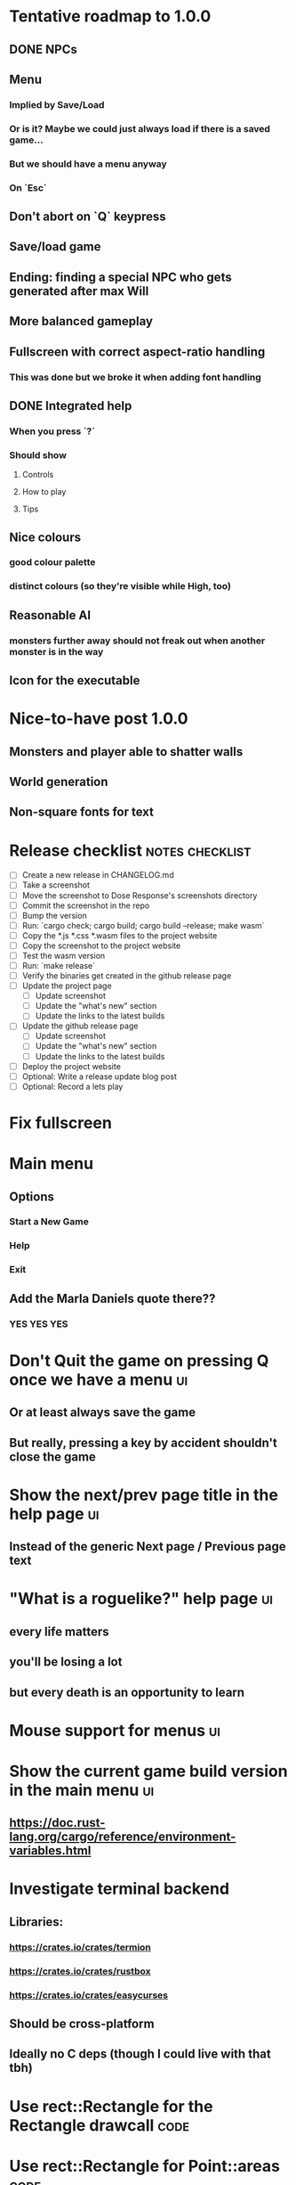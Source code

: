 * Tentative roadmap to 1.0.0
** DONE NPCs
CLOSED: [2018-01-25 Thu 13:05]
** Menu
*** Implied by Save/Load
*** Or is it? Maybe we could just always load if there is a saved game...
*** But we should have a menu anyway
*** On `Esc`
** Don't abort on `Q` keypress
** Save/load game
** Ending: finding a special NPC who gets generated after max Will
** More balanced gameplay
** Fullscreen with correct aspect-ratio handling
*** This was done but we broke it when adding font handling
** DONE Integrated help
CLOSED: [2018-01-25 Thu 13:05]
*** When you press `?`
*** Should show
**** Controls
**** How to play
**** Tips
** Nice colours
*** good colour palette
*** distinct colours (so they're visible while High, too)
** Reasonable AI
*** monsters further away should not freak out when another monster is in the way
** Icon for the executable
* Nice-to-have post 1.0.0
** Monsters and player able to shatter walls
** World generation
** Non-square fonts for text
* Release checklist                                         :notes:checklist:
- [ ] Create a new release in CHANGELOG.md
- [ ] Take a screenshot
- [ ] Move the screenshot to Dose Response's screenshots directory
- [ ] Commit the screenshot in the repo
- [ ] Bump the version
- [ ] Run: `cargo check; cargo build; cargo build --release; make wasm`
- [ ] Copy the *.js *.css *.wasm files to the project website
- [ ] Copy the screenshot to the project website
- [ ] Test the wasm version
- [ ] Run: `make release`
- [ ] Verify the binaries get created in the github release page
- [ ] Update the project page
  - [ ] Update screenshot
  - [ ] Update the "what's new" section
  - [ ] Update the links to the latest builds
- [ ] Update the github release page
  - [ ] Update screenshot
  - [ ] Update the "what's new" section
  - [ ] Update the links to the latest builds
- [ ] Deploy the project website
- [ ] Optional: Write a release update blog post
- [ ] Optional: Record a lets play
* Fix fullscreen
* Main menu
** Options
*** Start a New Game
*** Help
*** Exit
** Add the Marla Daniels quote there??
*** YES YES YES
* Don't Quit the game on pressing Q once we have a menu                  :ui:
** Or at least always save the game
** But really, pressing a key by accident shouldn't close the game
* Show the next/prev page title in the help page                         :ui:
** Instead of the generic Next page / Previous page text
* "What is a roguelike?" help page                                       :ui:
** every life matters
** you'll be losing a lot
** but every death is an opportunity to learn
* Mouse support for menus                                                :ui:
* Show the current game build version in the main menu                   :ui:
** https://doc.rust-lang.org/cargo/reference/environment-variables.html
* Investigate terminal backend
** Libraries:
*** https://crates.io/crates/termion
*** https://crates.io/crates/rustbox
*** https://crates.io/crates/easycurses
** Should be cross-platform
** Ideally no C deps (though I could live with that tbh)
* Use rect::Rectangle for the Rectangle drawcall                       :code:
* Use rect::Rectangle for Point::areas                                 :code:
* Split out the rendering functionality into a proper crate            :code:
** Call it "Charmed, I'm sure."
** Crates.io will be called "charmed"
* Disable cheating and all debug features in the published mode        :code:
** I'd like that to be a different thing from the debug/release builds though
** Say a new Cargo feature called `published`
** And that  would gate all the debug features
*** rather than the debug/release switch
** And actually rename CHEATING to DEBUG
* Add console printing to the wasm module
* Print out warnings if the js drawcalls and buffer capacities are exceeded
* Performance-tune the game
** minimise drawcalls and data transmission
** try to make sure we never have to grow our vectors
* NPCs should ignore monsters and destroy them when stepping on one    :idea:
** So this would make NPCs more like not even aware there are any monsters here
** But only when they are accompanying the player
* Pre-allocate the wasm drawcalls vecs better                          :code:
* Make `sort_drawcalls` more efficient? :code:
** I really don't like having two `reverse` calls in there
* Make the canvas drawing more performant                              :code:
** https://developer.mozilla.org/en-US/docs/Web/API/Canvas_API/Tutorial/Optimizing_canvas
** Think about reducing the Draw::Rectangle and Draw::Fade data footprint
*** by like emulating an enum or something
* Record a let's play
** would be nice to show the game in action
** people can watch it and see whether it's interesting for them
* Consider uploading "nightlies" somewhere
** We run CI on every push, let's copy the binaries somewhere
** So we can always get the latest build out to folks
** Theoretically, this could be super easy with wasm
* Make it more obvious when the player would overdose :design:ui:
** https://www.reddit.com/r/roguelikedev/comments/686dey/sharing_saturday_152/dgwl1go/
** see alphabetr's comment in that thread
** we could show the likelihood that a dose would result in overdose
** should add it to the how-to-play readme (and on the website)
** mention it in the let's play
** there's already an association between the white colour and overdose
*** let's use it
*** say when you stand next to a dose, it will blink between it's colour and white
*** and the rate of blinking will identify the likelihood that the dose will kill you
* Consider replacing Action Points with energy-based approach          :code:
** Basically, we'll want to be able to have NPCs move more slowly than the player
** So we need a speed system
** One such is described here:
*** http://journal.stuffwithstuff.com/2014/07/15/a-turn-based-game-loop/
** It's not necessarily about AP/Energy-based
*** we just need a way to be able to "build" some action up across turns
*** but it does kind of seem to me that maybe AP is not the right mental model here
*** because you don't generally store up APs (with a few exceptions)
** One place to use this would be: friendly NPCs more half as slow to be more approachable
*** Right now we just stop them when they're nearby
*** But it would be more lively/dynamic if they still moved just more slowly
* Have Anxieties be able to destroy the terrain                        :idea:
** I'd love to have a monster that does that
** And Anxiety is already red (the colour of the shattering explosion)
** Breaking a wall should take one turn so it's twice as slow as empty terrain
** And then we'd just give the same ability to the player with the "pickaxe"
* Special "gun" equipment                                              :idea:
** changes the movement behaviour:
When there is a monster in the direction of the movement (within 4
tiles), shoot a ray that kills all monsters in its path instead of
moving in that direction.
** infinite "ammo"
** can't be unequipped/dropped
** relatively rare (think jetpack in spelunky)
** takes 1 action point
* Special "pickaxe" equipment                                          :idea:
** can't be unequipped/dropped
** bumping into a solid/blocking tile (i.e. "tree") destroys it
** takes 1 action point
* Make the NPCs "angry" when you "hit" them                            :idea:
** Right now, nothing happens when you bump into them
** So instead, let's make them faded like when you get High for a few turns
* Irresistible doses don't always atract                           :bug:idea:
** Seems that when there is a normal dose in the irresistible area we can break free
** I'll need to test the exact parameters of this
** But maybe we'll want to keep it there as an "easter egg rule"?
* Add an icon to the generated executable on Windows
** window execs can have an icon embedded
** http://stackoverflow.com/questions/708238/how-do-i-add-an-icon-to-a-mingw-gcc-compiled-executable
* Rework the animation system                                          :code:
** Right now it's a bunch of boxed traits and we have to match on dose type
** It would be easier if we could just specify the type of animation to the dose and have a function produce the right struct
** We could also support multiple animations, which would let us compose a cross animation by:
*** square explosion of 1 diagonal area + 2 (or 4) horizontal animation lines
* The screen sometimes scrolls earlier than it should                   :bug:
** I've noticed this with horizontal scrolls, but it may be vertical too?
* Need to keep moving while waiting on the victory counter           :design:
** Right now, the best strategy is to dance around a save spot, doing nothing
** We need to force the player to keep moving
** Some ideas:
*** Get the monsters into a frenzy and start attacking the player
*** Only count "sobriety points" when a new ground is explored
**** This is hard to discover so I'm not keen
*** Give the player a goal they can achieve only while sober
**** Say talking to a family NPC
**** Show an arrow to the NPC?
* Change the High colours/effect
** Using the same colour as the doses makes them easy to miss
** Consider adding some orange or whatnot instead
** some inspiration: http://www.printmag.com/design-inspiration/acid-aesthetic-history-of-psychedelic-design/
* Show the anxiety counter in the UI                                :ui:idea:
** this will make it clearer to figure out that you want to keep hunting the Wills
** We can start by showing will with a decimal counter
** Or a "next will" progress bar
* Select the final font / fonts                                          :ui:
** http://programmingfonts.org/list
** FYI Hero Trap uses "Dejavu Sans, monospace" and it looks pretty neat
* Investigate adding sound to the game                                 :code:
** Not sure about ambient music, but sound effects might be neat
** We can look at rodio
*** https://crates.io/crates/rodio
* When there's no dose in sight and you're withdrawn, point in a general direction :idea:
** But only when you have no doses and no food
** I.e. this is to stop you from being completely fucked
** Because right now in that state you just have to wander randomly and hope
* Distribute the doses based on a pattern                       :mapgen:idea:
** First I thought just put them across some jagged lines the player can follow
** But how about doing a tree-like or better yet (since we're 2D) neuron-like structure?
** It would give some structure to the map, the centres would have interesting clusters
** And if the player ever figures it out, might be cool
* Items that could reduce the dose effect                              :idea:
** from strike:
#+BEGIN_QUOTE
Other ideas and dynamics that come to mind: antabus would contradict
alcohol, stims vs downers, psychedelics (and a bad trip, depending on
what you encounter while high, might lower your craving for a next
dose but hurt your peace of mind or other stats), add paranoia and
other stats, make the player's psychological and physiological
conditions more detailed and readable (feels like blundering in a
black box atm).
#+END_QUOTE
** don't need to think about this too hard for now
** just create an item called "antidose" (yep, antidote pun)
** read up on the stuff mentioned in the quote for inspiration
** but initially, just disable post-high withdrawal (and maybe switch to sober immediately)
** there are meds that ease withdrawal effects
*** so maybe you're still withdrawn, but the screen wouldn't go dark so much
*** and the fov would not reduce so much
*** and it'd take more time for you to die (or maybe you wouldn't die at all, just transition to sober)
* Spending a long time in the "normal" state can add Will :idea:
* Adding a bad trip                                                    :idea:
** Small chance of that happening
** But would make things actually worse for the duration of the dose
** What would happen if you took another dose by then?
*** normal High but you risk overdosing yourself
* Victory condition: dose ascension                                    :idea:
** from strike:
#+BEGIN_QUOTE
An alternate victory condition could be "Ascension". When you combine
all sorts of chemical fireworks flowing in your veins and brains just
the right way and don't die in the process, you'll unlock the secrets
of the mind and become a badass ghost! :o) Maybe there could be a
key/enabler/artifact or more steps and hints, depending on what theme
you wanna go with. Aliens might be interesting (like the mysterious
complex drug is secretly an alien tech, for instance). The game might
indicate how your body morphs funny and how you feel strange and "hear
voices" etc., pulling you in one direction or the other. I don't think
I can think of a third option. Except maybe if you wanted to take this
route and make the path to ascension more complex, add distractions
and false drugs that lure you astray and kill your brain cells, making
it more difficult or something. Perhaps dreamy entheogens versus hard
stims  or whatnot, I dunno. // do research to get inspiration, wiki
and psychonaut websites are gonna be a goldmine, I'd say :p
#+END_QUOTE
** That's basically fantasy land so I'm not sure how I feel about this
*** I kind of like the idea because it provides an addict victory condition
*** Doesn't necessarily be a fantasy (consider the "golden shot" or whatever it's called)
*** Train your will enough so you can collect doses and then down like a 100 at a same time?
* Victory condition: stable addict                                     :idea:
** Train yourself enough to be able to carry doses around
** Explore the world?
** Maybe find something that you wouldn't be able to otherwise
** "I've stopped smoking but I have a cigarette once a year"
* Make the doses more interesting                                    :design:
** Right now they're kind of bland: just increase SoM
** from strike:
#+BEGIN_QUOTE
perhaps pick one really interesting (or invent a new hypothetical one)
that has useable body and mind feedback for gameplay - sky's the
limit. But a generic "something you're addicted to" is too 'meh' for a
game. Some backstory would add a lot to the experience, too.
#+END_QUOTE
* Mouse support                                                        :idea:
** Click on an inventory item to use it
** Click on a path to step one way towards it?
* Consider using just the cardinal movement                            :idea:
** Diagonals are hard on the beginners
** Maybe a mouse?
* Add a tutorial or something                                          :idea:
** Either a help doc or a tutorial or something to help the beginners
* Medication or sobriety badges                                        :idea:
** Instead of the 12-step bullshit
** You could come visit these centres
*** they'd feed you and somehow help you to combat the addiction
*** you could get sobriety bonuses (e.g. will increase, etc.)
* Effects for gaining/losing will                                        :ui:
** graphics (render it as a bar)
** consider displaying the partial will
*** say you have `Will = 5` but you've also killed three Anxieties, so your Will is more like `5.3`
*** maybe display the equivalent of the `.3` portion as a lighter bit on the Will progress bar
*** and as it gets closer to `1.0` its colour would get closer and closer to the "real Will colour"
** sound
* Longer-term developments of the addiction/state of mind            :design:
** like what can you do if you put off getting doses for long
** what happens when your tolerance builds up
** ideally, I'd like the gameplay to change substantially as you progress based on how you play
** also ideally with like different "gameplay curves" -- but all systems driven
* Get a small amount of "food effect" (SoM points when not high) on killing a Hunger :idea:
** Could encourage players to seek them out
** But it's obviously dangerous
** And it may cost you food if you overestimate (which fits fighting hunger)
* Ideas about the main scope / goals of the game                     :design:
Finding out food and collecting it is good. More items to collect? Maybe stuff
that changes the gameplay in some way? Like the items in spelunky.

We should have some endgoal. Thematically, I can only thinking of curing the
addiction, but that seems like something of an optional difficult goal (e.g.
Hell in Spelunky). And anyway, how are we going to deal with this? Some items to
find/pick up? I was thinking something like the 12 step program but that isn't
bullshit.

Maybe finding people and getting their forgiveness/acceptance? And/or more
generally: dealing with your past.

Maybe in terms of the non-curing way... I don't know. What does an addict want?
Read through the wiki and some real stories? Despite the Marla Daniels quote,
I'd like there to be a way to complete the game. Something that keeps you exploring.

Or let's make it a survival/exploration sim. That would put a lot of the game
into the worldgen (and systems) but it seems like it could fit this. Consider
e.g. removing almost all monsters from an area, see how it plays.

Anyway, let's start with making the world bigger then one screen without actually
changing anything else at the moment. And then play it for a while and see what happens.

* Depression only moves by 2 squares when following the player         :idea:
** When idle, it would only have 1 action point
** This ties into a more general idea of idle monsters and more complex AI
* Monsters that can modify the environment                             :idea:
** unblock passages
** block passages
** teleport the player?
* Gameplay beyond the first screen
** We need a greater pressure for exploration and leaving the area.
*** In my current playthroughs I just never care enough to leave.
*** consider tweaking the intoxication gain and drop to create stronger pressure
** Add different worlds the player can go to when leaving the map
*** this could either be completely random
*** or there may be a fixed or semi-fixed sequence (e.g. 2 tree worlds, than two other worlds, then three different worlds, etc.)
*** Some notes on different world generation:
http://gamedev.stackexchange.com/questions/31241/random-map-generation/31245#31245
** consider restricting the possible ways to leave the map
** Split a large map into sections generaded from the initial seed and their positions from center
*** My (probably fast) ad-hoc concoction:
#+BEGIN_SRC
fn position_based_seed(initial_seed: u32, x: i32, y: i32) -> u32 {
    let high = (x as u16) as u32;
    let low = (y as u16) as u32;
    let encoded_pos = high << 16 | low;
    initial_seed ^ encoded_pos
}
#+END_SRC
**** fast but produces low values for low inputs
*** Better: just feed the inputs through a hash
*** Maybe use the integer hash function by Thomas Wang
*** http://web.archive.org/web/20071223173210/http://www.concentric.net/~Ttwang/tech/inthash.htm
* More effects on High                                                 :idea:
** monsters get weaker (Dempression moving by one step per turn)
** dynamic / changing environment?
* Don't allow suicide (if there's a way to avoid it)                     :ui:
** e.g. fatfingering the arrow when the Depression is near
* save & exit/load game                                                  :ui:
** see how nethack 4 does it:
** https://www.reddit.com/r/roguelikedev/comments/3jk3xm/faq_friday_20_saving/
** could we use something similar?
* Display the player's explored area on death                            :ui:
** As in, how many tiles they've explored
** Might be a bit tricky to calculate
** But it's another neat potential score thingy
** Isn't this more or less the same thing as the number of turns?
*** Not really -- this penalizes staying on the same place too long
* Pure terminal renderer                                                 :ui:
** We've already added a PoC using Rustbox
** Alternative library: Termion
*** http://ticki.github.io/blog/making-terminal-applications-in-rust-with-termion/
** TODO Refresh the screen on restart
** TODO Refresh the screen on motion
** TODO Add colours
** TODO Make the engines switchable (instead of running side by side)
** TODO Handle debug messages
*** Write them to log or something?
*** Or maybe just ignore that issue once the terminal is an optional thing
* Fade out Shadows & Voices when dying after attack                      :ui:
** fade to Color{r: 0, g: 0, b: 0} in 400ms
* Doses should show a glowing animation                                  :ui:
** i.e. moving between two corolurs
* Better display the movement of D monsters                              :ui:
** they're moving too fast currently (FPS dependent)
** we should show a path trail
** and also slow them down (visually -- so like they move every say 200ms, not every tick)
** this works now in the cheat mode but it's ugly
** we'll probably need to fade the "trail" out or something
* Smooth-out animations for the fade-out when growing Withdrawn          :ui:
** right now, they are discrete: from fade 50 to 45 in one frame
** better make it a fade animation of say 50ms or so
* Change the rate of the `High` animation based on intoxication          :ui:
** (very high: fast-paced, should slow down on the way to sobriety)
* Make the graphics on Overdose death glitchy                            :ui:
* Better radious / FoV calculation                                     :code:
Instead of looking at the points' coordinates, look at the actual (pixel) space
each tile represents. The tiles are not points but squares with an area. This
should provide a visually better result (but will be harder to compute).
* Pick a good colour palette                                             :ui:
** Fun16 by DawnBringer
*** http://pixeljoint.com/pixelart/95350.htm
** DB32 by DawnBringer
*** http://pixeljoint.com/forum/forum_posts.asp?TID=16247
** Arne's 16-bit palette:
*** http://androidarts.com/palette/16pal.htm
** Paul Tol's palette for colour blind people
*** https://personal.sron.nl/~pault/
** A colour wheel for generating palettes
*** http://paletton.com/
* Add the Marla Daniels quote                                            :ui:
** When the game is launched and there aren't any saves, it should just jump into the play
*** (that was the genius of Braid)
*** (we can use the unexplored area to show help/hints)
** Any other time, we'll show the menu with the quote & the load-game option
** Possibly, we may show it during player's death, if it makes sense
* Effects when being hit/death                                           :ui:
** colour fade (or something) on stun, removed will, death, etc.
** sound
* Change player's colour on stunned/panicked                             :ui:
* Make sure we're accessible to colour blind people                      :ui:
** Means a terminal mode
** Make sure the cursor always stays at the player character's position
* Use a config file                                                    :code:
** The game's configuration will be portable and relatively easy to modify
** We could use libtcod's config
*** http://doryen.eptalys.net/data/libtcod/doc/1.5.1/html2/parser_run.html?c=true
*** not portable if we ever switch to other backengs (like glium)
**** which we did
** Probably something like TOML instead
*** Has a solid Rust implementation (because Cargo)
*** Supports comments
*** Fairly easy to read & edit
*** Can we update it while preserving comments?
** Examples:
*** font path
*** font size
*** fullscreen (yes/no)
*** key bindings
*** colour-blind mode (yes/no)
*** location to the replays
*** location to the saved games?
* Notes on screen casts/recording
** Use Kazam
** Make sure the FPS are set to 60
** It makes smooth clean .mp4 videos with no warnings from MPV during playback
* Archive                                                           :ARCHIVE:
** DONE Taking a dose must always save from Depression
CLOSED: [2016-10-07 Fri 21:25]
:PROPERTIES:
:ARCHIVE_TIME: 2016-10-07 Fri 21:25
:END:
** DONE Eating food must always save from Derpession
CLOSED: [2016-10-07 Fri 21:25]
:PROPERTIES:
:ARCHIVE_TIME: 2016-10-07 Fri 21:25
:END:
** DONE Background around a dose should glow in the Irresistible radius
CLOSED: [2016-10-07 Fri 22:18]
:PROPERTIES:
:ARCHIVE_TIME: 2016-10-07 Fri 22:18
:END:
** DONE Remove the duplicate irresistible radius formula calculation
CLOSED: [2016-10-08 Sat 13:10]
:PROPERTIES:
:ARCHIVE_TIME: 2016-10-08 Sat 13:10
:END:
** DONE Remove the duplicate coordinates projection calculation in irresistible dose
CLOSED: [2016-10-08 Sat 13:22]
:PROPERTIES:
:ARCHIVE_TIME: 2016-10-08 Sat 13:22
:END:
** DONE CRASH when going somewhere left
CLOSED: [2016-10-08 Sat 14:29]
:PROPERTIES:
:ARCHIVE_TIME: 2016-10-08 Sat 14:29
:END:
cargo run -- replay-2016-10-08T13\:20\:21.431
** DONE Finer indicator of the state of mind
CLOSED: [2016-12-05 Mon 22:25]
:PROPERTIES:
:ARCHIVE_TIME: 2016-12-05 Mon 22:25
:END:
*** let's split the three states (high, sober, withdrawal)
*** have a progress bar for each
*** you replenish high by doses, when it drops to zero -> withdrawal
*** you replenish sober & withdrawal with food
*** normal going to zero -> withdrawal
*** withdrawal going to zero -> death
*** withdrawal going up -> sober
** DONE UI: make the sidebar a different colour so it's visually distinct
CLOSED: [2016-12-05 Mon 23:32]
:PROPERTIES:
:ARCHIVE_TIME: 2016-12-05 Mon 23:32
:END:
** DONE BUG: Crash on overdose
CLOSED: [2016-12-06 Tue 00:27]
:PROPERTIES:
:ARCHIVE_TIME: 2016-12-06 Tue 00:27
:END:
** DONE BUG: The screen doesn't move when going to the right edge
CLOSED: [2016-12-08 Thu 20:31]
:PROPERTIES:
:ARCHIVE_TIME: 2016-12-08 Thu 20:31
:END:
*** And but the world there still exist, so a Depression can kill you without you seeing it coming
** DONE The FOV circle should never extend beyond the edge of the screen
CLOSED: [2016-12-08 Thu 20:31]
:PROPERTIES:
:ARCHIVE_TIME: 2016-12-08 Thu 20:32
:END:
*** I.e. the player should always be able to see the full extent of their field of view
*** Which means we should trigger the screen scroll before that happens
*** And to make things predictable, let's scroll precisely when the field of view would be outside
*** That way the player can learn & anticipate it instead of being surprised
** DONE A high-enough Will will let you pick up & carry doses in your inventory
CLOSED: [2016-12-09 Fri 00:20]
:PROPERTIES:
:ARCHIVE_TIME: 2016-12-09 Fri 00:20
:END:
*** DONE Differentiate between normal and strong doses
CLOSED: [2016-12-08 Thu 23:53]
*** DONE But if it drops below that limit and you're carrying, you'll automatically consume a dose every turn, which will likely kill you.
CLOSED: [2016-12-09 Fri 00:20]
** DONE Victory condition: cure addiction
CLOSED: [2016-12-09 Fri 21:53]
:PROPERTIES:
:ARCHIVE_TIME: 2016-12-09 Fri 21:53
:END:
*** Do *something* that will cure the addiction somehow
*** Read up on curing addiction and see if there's any inspication
*** how about reaching max will & spending certain amount of time being sober?
**** when you reach max Will, we'll show a progress bar towards victory
**** going to Withdrawal or High will reset the bar
** DONE BUG: Large doses have no irresistible area
CLOSED: [2016-12-11 Sun 17:36]
:PROPERTIES:
:ARCHIVE_TIME: 2016-12-11 Sun 17:37
:END:
** Reduce the max Will to 5
:PROPERTIES:
:ARCHIVE_TIME: 2016-12-11 Sun 21:18
:END:
*** We'll have to re-balance everything ultimately anyway
*** But given the content in the game right now, 5 is much more likely to get you anywhere
** DONE Slightly increase the normal dose frequency?
CLOSED: [2016-12-11 Sun 21:19]
:PROPERTIES:
:ARCHIVE_TIME: 2016-12-11 Sun 21:19
:END:
*** We'll have to re-balance everything ultimately anyway
*** But maybe having more doses would be a nice way to prevent early deaths and show tolerance increase
** DONE tcod-rs wrong asserts in console::root::rect
CLOSED: [2016-12-12 Mon 23:04]
:PROPERTIES:
:ARCHIVE_TIME: 2016-12-12 Mon 23:04
:END:
*** Unable to fill the last column and row because of an incorrect assert
*** Log a github issue
*** DONE Fix upstream
CLOSED: [2016-12-12 Mon 23:04]
*** DONE Remove the dimensions - (1, 1) workaround in engine.rs
CLOSED: [2016-12-12 Mon 23:04]
** DONE tcod-rs missing get_default_background color:
CLOSED: [2016-12-12 Mon 23:04]
:PROPERTIES:
:ARCHIVE_TIME: 2016-12-12 Mon 23:04
:END:
*** Log a github issue
*** DONE Fix upstream
CLOSED: [2016-12-12 Mon 23:04]
*** DONE Remove the tcod_sys unsafe workaround in engine.rs
CLOSED: [2016-12-12 Mon 23:04]
** DONE BUG: Hunger is harmless while High
CLOSED: [2016-12-13 Tue 16:34]
:PROPERTIES:
:ARCHIVE_TIME: 2016-12-13 Tue 16:34
:END:
** DONE Code improvement: helper functions to RangedInt
CLOSED: [2016-12-13 Tue 19:01]
:PROPERTIES:
:ARCHIVE_TIME: 2016-12-13 Tue 19:01
:END:
*** is_max(&self) -> bool
*** set_to_min(&mut self)
*** set_to_max(&mut self) -- are we actually using this one??
** DONE End-goal
CLOSED: [2016-12-14 Wed 13:48]
:PROPERTIES:
:ARCHIVE_TIME: 2016-12-14 Wed 13:48
:END:
*** We've implemented a victory condition now and have a few more fleshed out -- closing this
*** Play until you die is fun while testing but we should have something to achieve
*** Something along the lines of 12 steps?
**** though I'm not fond of those
**** but like some discrete steps/things to find
**** multiple endings? Fixing your addiction being the hardest one.
** Overdose doesn't seem to be having any effect                       :bug:
:PROPERTIES:
:ARCHIVE_TIME: 2016-12-30 Fri 19:00
:END:
*** When debugging, `player.alive()` is clearly false on overdose
*** But the GUI nor the game seem to pick up on it
** DONE Handle the monsters issue                                     :code:
CLOSED: [2017-01-06 Fri 22:24]
:PROPERTIES:
:ARCHIVE_TIME: 2017-01-06 Fri 22:24
:END:
Before the new World order, all the monsters were held in a single Vec
that was separate from the level, but the Level had a map of Position
-> Monster ID.

That way, we could mutably iterate over the monsters for their AI
routines while being able to look at the surrounding area including
monsters that would block movement/pathfinding, etc.

Right now, the monsters are stored within each World Chunk though.

That means to iterate over the monsters, we need to borrow the whole
World mutably, which precludes looking at the level or surrounding
chunks.

Requirement:

1. A monster sees the player nearby in another chunk
2. It finds a path (not trampling over other monsters) towards the player
3. It walks the path step by step
4. It hits the player
5. After the attack, it disappears


Rough code outline:

For each monster visible area + 10 tiles:
    - run monster AI:
      - check distance to player
      - howl
      - find path towards the player
    - do the action AI decided (walk, attack, wait)
      (needs to happen before we process the next monster)
      (may involve moving to another chunk)

- We want to chunkify the monsters and items and everything else, too


let monster_positions = world.monster_positions_within_area(left_top - 10, bottom_right + 10).collect();
for pos in monster_positions {
    let (ai, action) = {
        let monster = world.monster_on_pos(pos).clone();  // NOTE: this frees the world borrow
        monster.act(player_pos, world, rng)  // NOTE: this is read-only action so the clone is all right
    };

    // TODO: assign the AI state here!
    // TODO: process the action here!
}


Potential solutions:

1. Iterate internally, process monsters with a callback

We do this for the rendering currently.

2. Process monsters immutably, return a list of actions to be performed later.

This is the general idea in gamedev, but would the fact that the world
needs to be mutable interfere here?

Also, one monster's movement can block another one following it. So we
should probably process the monsters one by one.

3. Analogous to what we do now: keep monsters separately, update the
   world when their position changes

This will require making the Monsters vector availeble to World for
writing or for the chunks to be created explicitly (so we can add the
newly-generated monsters to the main Vec).
** DONE The Depression only moves by one space                         :bug:
CLOSED: [2017-01-06 Fri 22:43]
:PROPERTIES:
:ARCHIVE_TIME: 2017-01-06 Fri 22:43
:END:
** DONE The intoxication animation is no longer visible                :bug:
CLOSED: [2017-01-07 Sat 23:16]
:PROPERTIES:
:ARCHIVE_TIME: 2017-01-07 Sat 23:16
:END:
** DONE The initial player's area is no longer safer + food and doses  :bug:
CLOSED: [2017-01-09 Mon 19:58]
:PROPERTIES:
:ARCHIVE_TIME: 2017-01-09 Mon 19:58
:END:
** DONE CRASH                                                          :bug:
CLOSED: [2017-01-09 Mon 20:15]
:PROPERTIES:
:ARCHIVE_TIME: 2017-01-09 Mon 20:15
:END:
*** cargo run -- replays/replay-2017-01-09T20-08-08.261
*** 'Monster should exist on this position'
** DONE Make the map "infinitely large"                          :code:idea:
CLOSED: [2017-01-12 Thu 11:20]
:PROPERTIES:
:ARCHIVE_TIME: 2017-01-12 Thu 11:20
:END:
*** We have an artificial limit on the map size now
*** Basically because of performance issues
*** I've frequently bumped into the end of the map
*** So let's fix the performance and make the map big enough size
** DONE Intoxication animation should not be visible on death          :bug:
CLOSED: [2017-01-12 Thu 17:28]
:PROPERTIES:
:ARCHIVE_TIME: 2017-01-12 Thu 17:29
:END:
** DONE Add vi-keys                                                :feature:
CLOSED: [2017-01-17 Tue 00:01]
:PROPERTIES:
:ARCHIVE_TIME: 2017-01-17 Tue 00:01
:END:
*** h/j/k/l mean left/down/up/right
*** y/u mean top-left/top-right
*** n/m mean bottom-left/bottom-right
** DONE The game hangs in some circumstances for some reason           :bug:
CLOSED: [2017-01-19 Thu 21:57]
:PROPERTIES:
:ARCHIVE_TIME: 2017-01-19 Thu 21:57
:END:
*** replay: BUG-hang.txt
*** not sure why yet, but when it runs, it needs to be `kill -9`d
*** When the path to the target is blocked, the algorithm tries to explore the entire world.
*** Fixed by setting an upper limit to the amount of calculations it does.
** DONE Add fullscreen on pressing Alt + Enter                     :ui:code:
CLOSED: [2017-01-28 So 15:55]
:PROPERTIES:
:ARCHIVE_TIME: 2017-01-28 So 15:55
:END:
*** We used to have it but had to disable it during the multiple backends work
*** How do we set it? It's not a draw call per se
*** Maybe have another vec for "engine commands"? What else would we do there though?
** DONE The colours in the glium backend look washed compared to tcod/piston :bug:
CLOSED: [2017-02-01 St 08:46]
:PROPERTIES:
:ARCHIVE_TIME: 2017-02-01 St 08:46
:END:
** DONE Fade and Rectangle are not implemented for the glium backend   :bug:
CLOSED: [2017-02-01 St 21:02]
:PROPERTIES:
:ARCHIVE_TIME: 2017-02-01 St 21:02
:END:
** DONE Compile the rendering backends conditionally                  :code:
CLOSED: [2017-02-02 Čt 18:41]
:PROPERTIES:
:ARCHIVE_TIME: 2017-02-02 Čt 18:41
:END:
*** Use cargo features to select which backends (tcod, rustbox, glium, piston) to even compile
*** Would make things easier for clone/cargo run and distribution
*** Glium is going to be the default
*** In the end, I'll probably ditch everything else, but it'll be useful for comparison for now
** DONE The glium backend blends dots (empty space) with whatever else is there :bug:
CLOSED: [2017-02-03 Pá 16:30]
:PROPERTIES:
:ARCHIVE_TIME: 2017-02-03 Pá 16:30
:END:
** DONE The glium backend doesn't pass FPS to the update function      :bug:
CLOSED: [2017-02-04 So 18:18]
:PROPERTIES:
:ARCHIVE_TIME: 2017-02-04 So 18:19
:END:
** DONE The SoM bar is no longer visible                               :bug:
CLOSED: [2017-02-04 So 18:54]
:PROPERTIES:
:ARCHIVE_TIME: 2017-02-04 So 18:54
:END:
*** Did we miss that with the latest reordering?
** DONE The explosion animation shows lower area than it actually has  :bug:
CLOSED: [2017-02-04 So 20:11]
:PROPERTIES:
:ARCHIVE_TIME: 2017-02-04 So 20:11
:END:
** DONE Improve the statistics we gather                              :code:
CLOSED: [2017-02-05 Ne 16:20]
:PROPERTIES:
:ARCHIVE_TIME: 2017-02-05 Ne 16:20
:END:
*** DONE option to replay at full speed (so we don't get the idle stats)
CLOSED: [2017-02-05 Ne 16:20]
*** DONE calculate & display mean and average durations
CLOSED: [2017-02-05 Ne 15:26]
*** DONE keep track of wider variety of the worst time offenders
CLOSED: [2017-02-05 Ne 15:26]
** DONE Replays are sometimes broken                                   :bug:
CLOSED: [2017-02-06 Po 21:12]
:PROPERTIES:
:ARCHIVE_TIME: 2017-02-06 Po 21:12
:END:
*** I don't know why but sometimes the replay functionality is broken
*** so the playback behaves differently from the original play
** DONE The monster's path is recalculated every turn                  :bug:
CLOSED: [2017-02-07 Út 19:39]
:PROPERTIES:
:ARCHIVE_TIME: 2017-02-07 Út 19:39
:END:
*** With the path visualisation, it's clearly visible now
*** Every turn, the monster choses a random path and recalculates
*** Thus, making their movement basically equally random as before only much slower ffs
** DONE Depression sometimes doesn't follow the player                 :bug:
CLOSED: [2017-02-07 Út 20:29]
:PROPERTIES:
:ARCHIVE_TIME: 2017-02-07 Út 20:29
:END:
*** Sometimes I see it (and it should see me) and it just stands there
*** I'm guessing it's something to do with the world chunks
**** Could be pathfinding, too but I don't remember it being a problem before the chunks
*** Actually, it looks like it's just the depression moving there and back
*** And we see it because the visibility limit can be greater
*** So really, the monsters should all just set a more distant target and follow it
*** Instead of moving randomly
** DONE High score for the number of doses collected                  :idea:
CLOSED: [2017-02-08 St 16:19]
:PROPERTIES:
:ARCHIVE_TIME: 2017-02-08 St 16:23
:END:
*** Would be a cool incentive for the end game
*** The players might even consider prolonging it
*** While obviously carrying danger because of the loss of Will and Depressions
** DONE Track the continuous High                                     :idea:
CLOSED: [2017-02-08 St 16:19]
:PROPERTIES:
:ARCHIVE_TIME: 2017-02-08 St 16:23
:END:
*** think of something that would make the player want to not break the cycle
*** Show at the end of the game screen
** Random chance that explosion destroys a wall, too?
:PROPERTIES:
:ARCHIVE_TIME: 2017-02-08 St 16:28
:END:
*** I think this is superseded by the horizontal/diagonal ray doses
** Ghost-like NPC becoming corporeal                                  :idea:
:PROPERTIES:
:ARCHIVE_TIME: 2017-02-08 St 16:29
:END:
*** When being High, the player would see these ghost NPCs moving through the world
*** When being sober, they'd become more and more corporeal
*** Could point the player towards interesting places/end-game conditions, etc.
** Limited map size that the player has to explore [map alternative]
:PROPERTIES:
:ARCHIVE_TIME: 2017-02-08 St 16:30
:END:
*** spanning multiple screens
*** but not infinite
*** we'd have some sort of goal to find/accomplish there
*** that would simplify our entity handling and mapgen
*** The screen would be a view into that map
**** still need to figure out how to move inbetween screens
** DONE Idle monsters select more distant destinations                :idea:
CLOSED: [2017-02-08 St 16:30]
:PROPERTIES:
:ARCHIVE_TIME: 2017-02-08 St 16:30
:END:
*** This should make it seem more realistic
*** No longer just moving randomly back and forth
** improve level generator not to create blocked entities
:PROPERTIES:
:ARCHIVE_TIME: 2017-02-08 St 16:30
:END:
*** Actually, with the wall-destroying ray-based doses, we can just keep it in
*** The player would look for means of destroying the wall if it had food/dose/anxiety in
** DONE Better effects on player's death                                :ui:
CLOSED: [2017-02-08 St 16:32]
:PROPERTIES:
:ARCHIVE_TIME: 2017-02-08 St 16:32
:END:
*** Fade out to red/black completely
*** Uncover the entire map (with a reverse fade)
**** with full colours
**** showing player's corpse
** DONE Maybe have a notion of a Timer struct?                        :code:
CLOSED: [2017-02-08 St 16:41]
:PROPERTIES:
:ARCHIVE_TIME: 2017-02-08 St 16:41
:END:
*** first pass just set the time and drop to zero.
*** no need to store (maximum, elapsed) Durations then
** The "High" animation just kills the framerate on uncovered screen  :code:
:PROPERTIES:
:ARCHIVE_TIME: 2017-02-08 St 16:41
:END:
** DONE Add a new type of dose with different effects                 :idea:
CLOSED: [2017-02-08 St 21:41]
:PROPERTIES:
:ARCHIVE_TIME: 2017-02-08 St 21:41
:END:
*** it would show as a different letter
*** with a different colour (red?)
*** it's own tolerance
*** different effect on consumption (not explosion)
**** how about shooting rays in cardinal / diagonal directions?
**** could be two versions of the "same type" just like normal/strong dose now
**** the rays would destroy everything in their path -- including walls
**** the characters would be `+` and `x` for cardinal and diagonal rays
*** Implemented the `+` dose, adding the other one as a separate item
** DONE Add a Diagonal Shattering Dose                                :idea:
CLOSED: [2017-02-16 Čt 17:02]
:PROPERTIES:
:ARCHIVE_TIME: 2017-02-16 Čt 17:03
:END:
*** Similar to the CardinalDose its explosion destroys everything in its path
*** But the explosion moves in the diagonal lines
** DONE Make the shattering doses' irresistible area different        :idea:
CLOSED: [2017-02-16 Čt 19:27]
:PROPERTIES:
:ARCHIVE_TIME: 2017-02-16 Čt 19:27
:END:
*** They have basically the same area as the small doses right now
*** It would be really neat if they were something inbetween
** DONE Create a 1-tile radius of monster killing AoE for shattering doses
CLOSED: [2017-02-16 Čt 22:38]
:PROPERTIES:
:ARCHIVE_TIME: 2017-02-16 Čt 22:38
:END:
*** basically like with food/normal doses but only 1 tile around the dose
*** That means that the immediate vicinity of the dose is always protected
*** but the main effect is still the cardinal/diagonal tendrils of shattering
** DONE Show stats only while cheating                                  :ui:
CLOSED: [2017-02-23 Thu 18:11]
:PROPERTIES:
:ARCHIVE_TIME: 2017-02-23 Thu 18:12
:END:
*** that means the FPS, dt and the recent frame durations
*** useful for when we're recording things
*** eventually we may want to have stats and cheating as separate things, but this will do for now
** DONE Make a new release
CLOSED: [2017-03-12 Sun 15:47]
:PROPERTIES:
:ARCHIVE_TIME: 2017-03-12 Sun 15:47
:END:
*** DONE verify the muslbuilds
CLOSED: [2017-02-25 Sat 13:19]
**** broken -- the glium window doesn't seem to work?
*** DONE verify the windows builds
CLOSED: [2017-02-25 Sat 13:19]
*** DONE verify the linux builds
CLOSED: [2017-02-25 Sat 13:25]
*** DONE ask Martin about the windows builds
CLOSED: [2017-02-26 Sun 09:49]
**** minwg fine
**** msvc nope
*** DONE remove the "fonts" folder from the ci build  systems
CLOSED: [2017-02-25 Sat 13:25]
*** DONE kick-off build 0.4.0 (with the font/image fix)
CLOSED: [2017-02-25 Sat 13:25]
*** DONE write release notes
CLOSED: [2017-02-26 Sun 10:45]
*** record a let's play
*** DONE publish on the website & blog
CLOSED: [2017-02-27 Mon 20:29]
** DONE Test the OSX build
CLOSED: [2017-03-12 Sun 15:47]
:PROPERTIES:
:ARCHIVE_TIME: 2017-03-12 Sun 15:47
:END:
*** rope someone into trying it out:
**** does it crash?
**** does it respond to keyboard events?
**** do the animations run smoothly?
**** does it show a separate console window like the Windows build?
*** alternatively: buy a mac /o\
*** Honza said it worked fine. Thanks, Honza!
** DONE Shattering doses don't appear in the inventory              :bug:ui:
CLOSED: [2017-03-12 Sun 18:35]
:PROPERTIES:
:ARCHIVE_TIME: 2017-03-12 Sun 18:35
:END:
*** Make sure that every new item forces us to handle the inventory list
** DONE Carrying small doses in inventory should be possible earlier than the large ones :idea:
CLOSED: [2017-03-12 Sun 20:52]
:PROPERTIES:
:ARCHIVE_TIME: 2017-03-12 Sun 20:52
:END:
*** Right now they're all only pickable at the highest Will
** DONE Show main keyboard controls                                     :ui:
CLOSED: [2017-03-14 Tue 20:08]
:PROPERTIES:
:ARCHIVE_TIME: 2017-03-14 Tue 20:08
:END:
*** Similar to Braid though I don't think we can be as subtle with it
*** Show a little square for each key that does a movement
*** In the 8 movement directions, close to the window screen
** DONE Verify we've used all commands in the replay log
CLOSED: [2017-03-19 Sun 12:52]
:PROPERTIES:
:ARCHIVE_TIME: 2017-03-19 Sun 12:52
:END:
*** See log replay-2017-03-19T12-09-42.307
*** It ends way to soon
** DONE Verify the monster positions in the replay log
CLOSED: [2017-04-09 Sun 12:34]
:PROPERTIES:
:ARCHIVE_TIME: 2017-04-09 Sun 12:35
:END:
*** See log replay-2017-03-19T12-09-42.307
*** It ends way to soon
*** We've added monster verification to the replay
** DONE Replay de-sync again                                           :bug:
CLOSED: [2017-04-09 Sun 12:34]
:PROPERTIES:
:ARCHIVE_TIME: 2017-04-09 Sun 12:35
:END:
*** replay-2017-03-15T08-45-06.733
*** write a "fuzzer" for replay synchronisation issues
*** now's a good time because we clearly have a bug
*** ideally, the fuzzer should just generate random inputs without much thought
*** so let's add an invincibility mode so we can just keep going
*** `make fuzz`
**** generate an inputs file
***** needs random human-like delays!
**** run the replay
**** check the return code
**** log whether replay succeeded or failed
*** we'll need to have a way to drive the first playthrough
**** can't generate the replay log directly because it has the verification code
*** consider an option to specify the replay path
**** would probably make the runner easier
*** consider writing a headless mode
**** we have the pluggable renderer stuff in, this should just be no-op
**** means we can run it on a server
**** or in the background
**** or multiple runs in parallel
*** consider a setting for custom replay speed
**** instead of `--replay-at-full-speed` we'd specify a value in secs
**** we could re-run the replay at multiple speeds to check
*** It was the chunks and monster processing depending on the screen
**** All game logic should be display-independent now
** DONE Disable the validations in the release build                  :code:
CLOSED: [2017-04-09 Sun 13:44]
:PROPERTIES:
:ARCHIVE_TIME: 2017-04-09 Sun 13:44
:END:
*** they're taking too much space
** DONE There seems to be an edge to the world                         :bug:
CLOSED: [2017-04-10 Mon 13:24]
:PROPERTIES:
:ARCHIVE_TIME: 2017-04-10 Mon 13:24
:END:
*** When I played the game, the right-hand side didn't seem to generate new chunks
** DONE Victory doesn't stop the gameplay & show the end game screen   :bug:
CLOSED: [2017-04-10 Mon 20:17]
:PROPERTIES:
:ARCHIVE_TIME: 2017-04-10 Mon 20:17
:END:
*** Oh and actually, we should display the Victory screen just like the game over one
*** with the score and everything
*** But it seems to work fine during the replay
** DONE Make sure doses' Mind effect doesn't eat into the withdrawn/sober counter
CLOSED: [2017-04-16 Sun 20:37]
:PROPERTIES:
:ARCHIVE_TIME: 2017-04-16 Sun 20:38
:END:
I have a sneaking suspicion that taking a dose while withdrawn/sober
will actually use it's intoxication value to go over the non-high
counters.

This doesn't make that much sense and it means that the player is able
to use the shattering doses earlier than they should.

In addition, we should make sure that the shattering doses can't be
consumable at the beginning of the game.
** DONE Make game procesing turn-dependent, not realtime              :code:
CLOSED: [2017-04-17 Mon 19:11]
:PROPERTIES:
:ARCHIVE_TIME: 2017-04-17 Mon 19:11
:END:
*** The replay desync showed us that the processing and rendering are all over the place
*** We need to separate the state modification to when a player did something
*** And rendering which should be completely immutable
*** I guess it's time for the split of the `update` function
** DONE Replace the _MIN/_MAX values with a range                     :code:
CLOSED: [2017-04-18 Tue 13:41]
:PROPERTIES:
:ARCHIVE_TIME: 2017-04-18 Tue 13:41
:END:
*** Problem: std::ops::Range is non-copy so we can't really use it in constants
*** But we could create `struct InclusiveRange(u32, u32)` + Into<Range>
*** And have RangeInt take Into<Range>
*** If/when the inclusive range gets stabilised + Copy we can use `min...max`
** DONE Move all game formulas and numbers to the `formula` module    :code:
CLOSED: [2017-04-18 Tue 13:41]
:PROPERTIES:
:ARCHIVE_TIME: 2017-04-18 Tue 13:41
:END:
** DONE Display next actions in the game over menu                      :ui:
CLOSED: [2017-04-19 Wed 10:50]
:PROPERTIES:
:ARCHIVE_TIME: 2017-04-19 Wed 10:50
:END:
*** "Press [F5] to start a new game"
*** "Press [Q] to quit"
** DONE The Hunger no longer howls to attract nearby hungers           :bug:
CLOSED: [2017-04-21 Fri 17:46]
:PROPERTIES:
:ARCHIVE_TIME: 2017-04-21 Fri 17:46
:END:
*** I like that feature and it's disappearance is an omission
*** If we do want to remove it, it should be after testing
** DONE Add no-op NPCs provisionally?
CLOSED: [2017-04-21 Fri 19:48]
:PROPERTIES:
:ARCHIVE_TIME: 2017-04-21 Fri 19:48
:END:
*** I don't have a solid gameplay system yet but I'd like to add them in
*** We need to support more than one AI for this (NPCs are not hostile)
*** Maybe rename "monster" to "mob" or "npc" everywhere?
** DONE Make the beginnings easier instead of throwing everything at you all at once :idea:
CLOSED: [2017-04-23 Sun 11:15]
:PROPERTIES:
:ARCHIVE_TIME: 2017-04-23 Sun 11:15
:END:
*** Start with a handful subset of monsters, maybe less spaced-out
*** Have "easy" and "hard" areas on the map but start in an easy one
** DONE The player can start surrounded by hunger monsters and dead :mapgen:bug:
CLOSED: [2017-04-23 Sun 11:14]
:PROPERTIES:
:ARCHIVE_TIME: 2017-04-23 Sun 11:15
:END:
** DONE The player can start within an irresistible dose's reach :mapgen:bug:
CLOSED: [2017-04-23 Sun 12:40]
:PROPERTIES:
:ARCHIVE_TIME: 2017-04-23 Sun 12:41
:END:
** DONE The map generation shouldn't screw you over from the beginning :mapgen:bug:
CLOSED: [2017-04-23 Sun 12:40]
:PROPERTIES:
:ARCHIVE_TIME: 2017-04-23 Sun 12:41
:END:
** DONE Give the Shattering Doses a secondary "blue destruction" area :idea:
CLOSED: [2017-04-23 Sun 12:55]
:PROPERTIES:
:ARCHIVE_TIME: 2017-04-23 Sun 12:56
:END:
*** So their red beams shatter everything they touch
*** But how about we give additional area that only destroys monsters like the normal doses
**** it could be say the immediate tiles next to the explosion centre (i.e. radius 1)
**** or like secondary beams next to the primary red ones
**** or both?
** DONE Remove the `build` folder from the releases                    :bug:
CLOSED: [2017-04-23 Sun 12:56]
:PROPERTIES:
:ARCHIVE_TIME: 2017-04-23 Sun 12:56
:END:
*** Takes up a lot of space and it's entirely unnecessary
** DONE Map the "must go forward and use the dose" range directly to Will? :idea:
CLOSED: [2017-04-23 Sun 12:57]
:PROPERTIES:
:ARCHIVE_TIME: 2017-04-23 Sun 12:57
:END:
*** It could make the place more interesting -- having move around the place
*** Needs glowing irresistible areas
*** It would make it clearer what happens when you gain new will
** DONE Look at using the struct shorthand syntax                     :code:
CLOSED: [2017-04-28 Fri 09:46]
:PROPERTIES:
:ARCHIVE_TIME: 2017-04-28 Fri 09:46
:END:
*** new in Rust 1.17
*** lets you use `Point {x, y}` instead of `Point {x: x, y: y}`
*** QUESTION: can it work on partial values? E.g. `Point {x, y: 5}` ??
** DONE Show the reason for the player's death/victory on the score screen :ui:
CLOSED: [2017-04-28 Fri 16:48]
:PROPERTIES:
:ARCHIVE_TIME: 2017-04-28 Fri 16:48
:END:
*** Why did they die? Depression? Exhaustion? No Will? Overdose?
** DONE Don't show the console on Windows                               :ui:
CLOSED: [2017-04-29 Sat 10:53]
:PROPERTIES:
:ARCHIVE_TIME: 2017-04-29 Sat 10:53
:END:
*** When run in the GUI mode (the default) we should not show the console window
*** looks like we need to pass `-mwindow` to GCC
*** https://users.rust-lang.org/t/solved-rust-project-how-build-like-gcc-mwindow/5168
*** Created a commit that should do it
**** The build passed but it's not been tested yet
** DONE Release 0.4.3
CLOSED: [2017-04-30 Sun 17:58]
:PROPERTIES:
:ARCHIVE_TIME: 2017-04-30 Sun 17:58
:END:
*** Test the Windows build -- is the console window gone?
*** Create a screenshot
*** Add the screenshot to the github release
*** Update the aimlesslygoingforward project page
*** Write a blog post
** DONE Different screen fadeout colours on various player deaths       :ui:
CLOSED: [2017-04-30 Sun 22:47]
:PROPERTIES:
:ARCHIVE_TIME: 2017-04-30 Sun 22:47
:END:
*** RED when killed by a monster
*** BLACK when died of exaustion
*** WHITE (slow fade, plus glitches) when overdosed
** DONE NPCs are able to be on the same tile as the player             :bug:
CLOSED: [2017-06-08 Thu 21:00]
:PROPERTIES:
:ARCHIVE_TIME: 2017-06-08 Thu 21:00
:END:
** DONE Change NPC speed by Intoxication                              :idea:
CLOSED: [2017-06-17 Sat 14:18]
:PROPERTIES:
:ARCHIVE_TIME: 2017-06-17 Sat 14:18
:END:
*** They have 2 APs when High
*** They have player's `max_aps` when Sober/Withdrawn
** DONE Switch to `impl Iterator`                                     :code:
CLOSED: [2017-07-07 Fri 19:15]
:PROPERTIES:
:ARCHIVE_TIME: 2017-07-07 Fri 19:15
:END:
*** This will set us simplify the world iteration code so much
*** Example from the Rust playpen that works on nightly:
#+BEGIN_SRC Rust
#![feature(conservative_impl_trait)]

#[derive(Clone, Debug)]
struct Cell {
    num: i32,
}

#[derive(Debug)]
struct Chunk {
    cells: Vec<Cell>,
}

#[derive(Debug)]
struct World {
    chunks: Vec<Chunk>,
}

impl World {
    fn cells<'a>(&'a self) -> impl Iterator<Item=(usize, &'a Cell)> {
        self.chunks.iter().flat_map(|chunk| chunk.cells.iter()).enumerate()
    }

    fn cells_mut<'a>(&'a mut self) -> impl Iterator<Item=(usize, &'a mut Cell)> {
        self.chunks.iter_mut().flat_map(|chunk| chunk.cells.iter_mut()).enumerate()
    }

}


fn main() {
    let mut world = World {
        chunks: vec![
            Chunk{ cells: vec![Cell{num: 1}, Cell{num: 2}, Cell{num: 3}]},
            Chunk{ cells: vec![Cell{num: 21}, Cell{num: 22}, Cell{num: 23}]},
            Chunk{ cells: vec![Cell{num: 31}, Cell{num: 32}, Cell{num: 33}]},
        ]
    };

    for (id, cell) in world.cells_mut() {
        if id % 3 == 0 {
            cell.num = 255;
        }
    }

    let cells = world.cells().collect::<Vec<_>>();
    println!("Cells: {:?}", cells);
}
#+END_SRC
** DONE Allow setting invincibility while the game is running         :code:
CLOSED: [2017-10-04 Wed 22:12]
:PROPERTIES:
:ARCHIVE_TIME: 2017-10-04 Wed 22:12
:END:
*** From the Cheat mode
*** That would simplify our testing
** DONE Show current bonus in the sidebar                               :ui:
CLOSED: [2017-10-04 Wed 22:19]
:PROPERTIES:
:ARCHIVE_TIME: 2017-10-04 Wed 22:19
:END:
** DONE Add different kinds of NPCs                                   :idea:
CLOSED: [2017-10-04 Wed 22:20]
:PROPERTIES:
:ARCHIVE_TIME: 2017-10-04 Wed 22:20
:END:
*** Red/Blue/Brown (same colours as monsters)
** DONE Right-click on monster to show its info                         :ui:
CLOSED: [2017-10-06 Fri 21:06]
:PROPERTIES:
:ARCHIVE_TIME: 2017-10-06 Fri 21:06
:END:
** DONE Show the current anxiety counter in the sidebar                 :ui:
CLOSED: [2017-10-06 Fri 21:08]
:PROPERTIES:
:ARCHIVE_TIME: 2017-10-06 Fri 21:08
:END:
*** or when you right-click on player
** DONE Give player a bonus when bumping into an NPC                  :idea:
CLOSED: [2017-10-06 Fri 21:57]
:PROPERTIES:
:ARCHIVE_TIME: 2017-10-06 Fri 21:57
:END:
*** DONE Red: double anxiety counter gain on killing `a`
CLOSED: [2017-10-04 Wed 20:55]
*** DONE Blue: give 2 APs
CLOSED: [2017-07-21 Fri 17:54]
*** DONE Brown: slow down the sober/withdrawal fall by half
CLOSED: [2017-10-06 Fri 21:57]
**** Question: does it do that for Hungers as well?
** DONE Increase the irresistibility radius by one                  :design:
CLOSED: [2017-10-07 Sat 11:13]
:PROPERTIES:
:ARCHIVE_TIME: 2017-10-07 Sat 11:13
:END:
*** That will make the game possibly more interesting
*** but more importantly, it'll make sure that the first Will bump has a visible effect
** DONE Implement Fullscreen for the Opengl backend                     :ui:
CLOSED: [2017-12-09 Sat 12:35]
:PROPERTIES:
:ARCHIVE_TIME: 2017-12-09 Sat 12:35
:END:
*** example: https://github.com/glium/glium/blob/master/examples/fullscreen.rs#L107
*** seems to be fixed in Glutin 0.11.0 at least
**** hm so we can run the 0.11 glutin fullscreen example
**** but not the glium one. That still crashes
**** dunno what's up with that
*** NOTE: this is not implemented in Glutin 0.7 which Glium uses internally
*** AFAICT you can't just replace that glutin with 0.8 which presumably does this
**** doesn't seem so? https://github.com/tomaka/glutin/blob/cff7a88d051c972e2b78957443bef5e45149c18a/src/platform/linux/x11.rs#L150
*** Seems to be a Linux-only issue
*** Could we just recreate the window instead of calling rebuild?
**** Might be a decent workaround
**** Getting glium runtime errors and the second window is not disappearing
**** Seems kind of complicated
*** Might also have to move to SDL2 because of this
*** Also: Test this work in multi-monitor setups
**** Make sure we're able to detect the "current monitor" to do this with
** DONE The NPC Bonus is awarded even when High                        :bug:
CLOSED: [2017-12-09 Sat 17:05]
:PROPERTIES:
:ARCHIVE_TIME: 2017-12-09 Sat 17:05
:END:
*** Sometimes you just luck out and catch up with a NPC even when high
*** no bonus should appear when you do that
** DONE NPC leaves the player when High                               :idea:
CLOSED: [2017-12-12 Tue 12:42]
:PROPERTIES:
:ARCHIVE_TIME: 2017-12-12 Tue 12:42
:END:
*** The current bonus is lost
** DONE The NPC bonus disappears when the NPC leaves the simulation area :bug:design:
CLOSED: [2017-12-14 Thu 11:59]
:PROPERTIES:
:ARCHIVE_TIME: 2017-12-14 Thu 11:59
:END:
This is a bit of an unclear behaviour. We could and probably should
fix it, but realistically, the NPC should probably accompany the
player on their journey.

So once that's implemented, the NPC will always be in the simulation
area. So I'm not sure it's a bug we actually want to fix necessarily.
** NPC gets targeted by monsters when accompanying player             :idea:
:PROPERTIES:
:ARCHIVE_TIME: 2017-12-14 Thu 11:59
:END:
*** They have 2 HP
*** HPs reset when they leave the player
*** The NPC becomes grey and leaves the player for 20 turns on "death"
*** nope, not going to do this
** DONE Handle resized window                                           :ui:
CLOSED: [2017-12-15 Fri 14:22]
:PROPERTIES:
:ARCHIVE_TIME: 2017-12-15 Fri 14:22
:END:
*** When we resize a window now, everything just gets squished
*** The game should always maintain the correct aspect ratio
**** We can just letterbox it for now
**** Later, switch fonts dynamically based on the size
** DONE Replace the `time` crate                                      :code:
CLOSED: [2017-12-29 Fri 11:04]
:PROPERTIES:
:ARCHIVE_TIME: 2017-12-29 Fri 11:04
:END:
*** Time is now deprecated
**** https://github.com/rust-lang-deprecated/time
*** The readme points to `chrono`
*** But maybe we could just go back to `std::time`? That's at least stable
** DONE Nearby NPC should stay within player's distance when sober    :idea:
CLOSED: [2017-12-29 Fri 21:28]
:PROPERTIES:
:ARCHIVE_TIME: 2017-12-29 Fri 21:28
:END:
*** It's really hard to catch them even when sober right now
*** When sober maybe they should just stay on one spot or not move that much
*** It would be good if we could halve their normal speed
**** So they only move once every 2 turns say
**** But we'd have to be careful how to implement this
***** Floats will get precision loss and can skip a beat
***** Ints are a little unwieldy (but we do that for halving the hunger anyway)
***** We could try to bring in the `num` crate and its `num::rational::Ratio<i32>`
***** We're using it for `Range` now so sure
** DONE interactive NPCs                                            :design:
CLOSED: [2017-12-29 Fri 22:03]
:PROPERTIES:
:ARCHIVE_TIME: 2017-12-29 Fri 22:03
:END:
*** When High, you can't interact with them
**** they're translucent
**** move twice as fast as you
*** When Withdrawn/Sober they can be interacted with
**** they have a colour (based on their bonus)
**** they only move 1 HP
**** you can bump into them
*** Bumping into an interactive NPC
**** Gives the backrgound the same glow as their colour
**** They give you a bonus based on their colour
**** Monsters start targetting them
**** They have 2 HPs
*** They disappear when killed by a monster
*** They become translucent when the player gets high again
*** The player loses the bonus when the NPC dies or leaves
*** Question: can you "activate" more than one NPC?
**** does the same bonus stack?
**** do different bonuses combine?
*** The bonus would be written in the sidebar
*** NPC bonuses:
**** a red NPC would double the anxiety counter on each `a` killed
**** blue NPC would give the player 2 action points (like depression)
**** brown NPC would reduce the sober & withdrawal curves
** DONE Dismiss the "you diead" screen when pressing Spacebar           :ui:
CLOSED: [2017-12-29 Fri 22:41]
:PROPERTIES:
:ARCHIVE_TIME: 2017-12-29 Fri 22:41
:END:
*** So the player can see the full map
*** cycle the map and game over screen by pressing the key
** DONE Write out tips on death                                       :idea:
CLOSED: [2018-01-05 Fri 11:55]
:PROPERTIES:
:ARCHIVE_TIME: 2018-01-05 Fri 11:55
:END:
*** On early overdose, mention that second dose while High is dangerous
"Using another dose when High will likely cause overdose early on."
*** On being killed by `a`, mention they take out will and you die at 0
"Being hit by `a` reduces your Will. You lose when it reaches zero."
*** On being killed by hunger, mention they're deadly on withdrawal
"Being hit by `h` will quickly get you into a withdrawal."
*** On `D` mention they're fast and deadly
*** More advanced tips:
**** detect when being swarmed by hunger
**** detect being drawn to an irresistible dose
**** detect being confused or stunned
*** More general tips
**** can't interact with npcs when you're high
** DONE Remove the requirement on Visual C++ Runtime on msvc          :code:
CLOSED: [2018-01-05 Fri 17:04]
:PROPERTIES:
:ARCHIVE_TIME: 2018-01-05 Fri 17:05
:END:
*** https://www.reddit.com/r/rust/comments/7mif9i/how_to_compile_binaries_without_dependencies_on/druuu2n/
*** https://news.ycombinator.com/item?id=15197424
*** Try to link with MSVCRT.DLL
*** Add this to Dose Response's root directory:
#+BEGIN_SRC
[target.x86_64-pc-windows-msvc]
rustflags = ["-Ctarget-feature=+crt-static"]
[target.i686-pc-windows-msvc]
rustflags = ["-Ctarget-feature=+crt-static"]
#+END_SRC
** DONE Vi keys are not correct                                        :bug:
CLOSED: [2018-01-11 Thu 09:57]
:PROPERTIES:
:ARCHIVE_TIME: 2018-01-11 Thu 09:57
:END:
*** https://github.com/tomassedovic/dose-response/issues/3
*** We use `n` & `m` instead of `b` & `n`.
** DONE Create a Help screen                                            :ui:
CLOSED: [2018-01-12 Fri 23:54]
:PROPERTIES:
:ARCHIVE_TIME: 2018-01-12 Fri 23:55
:END:
*** Opens any time by pressing `?`
*** Shows movement keys
**** We need to be able to render the arrow characters
**** Try & test this on wasm first?
***** though that only handles ASCII doesn't it?
**** https://www.toptal.com/designers/htmlarrows/assets/images/htmlarrows-hero-529437ad.jpg
**** Here's a code that prints tehm out it rust
#+BEGIN_SRC
let chars = [
    '\u{2190}',
    '\u{2191}',
    '\u{2192}',
    '\u{2193}',

    '\u{2196}',
    '\u{2197}',
    '\u{2198}',
    '\u{2199}',
];

for chr in &chars {
    println!("{}, {}", chr, *chr as u32);
}
#+END_SRC
***** Outputs:
←, 8592
↑, 8593
→, 8594
↓, 8595
↖, 8598
↗, 8599
↘, 8600
↙, 8601
***** The `\u{}` sequence expects hexadecimal numbers
*** Shows basic tips
**** use doses
**** carry food
**** don't pick up doses unless sober at first
** DONE Add the `?` hint for help to the endgame screen                 :ui:
CLOSED: [2018-01-12 Fri 23:57]
:PROPERTIES:
:ARCHIVE_TIME: 2018-01-12 Fri 23:57
:END:
** DONE Readable text in wasm                                           :ui:
CLOSED: [2018-01-25 Thu 13:05]
:PROPERTIES:
:ARCHIVE_TIME: 2018-01-25 Thu 13:05
:END:
*** Need to actually differentiate between the structs we send out
*** Consider proper serialization library instead of rolling my own
*** e.g. MessagePack:
**** Has a Serde backend
**** And JS: https://www.npmjs.com/package/msgpack-lite
**** Question: does it support stream reading?
***** If not, do we actually care?
***** It would basically double the memory reqs otherwise
*** Or Capn Proto?
*** Or Protobuf?
*** TODO Ok it works, but (as expected) the text positioning and wrapping is wrong
**** Because the fonts are now narrower than the game expects
**** So we need to add wrapping and alignment to the drawcalls
**** WRITE THE USAGE CODE FIRST
** DONE Readable text in glium                                          :ui:
CLOSED: [2018-01-28 Sun 11:25]
:PROPERTIES:
:ARCHIVE_TIME: 2018-01-28 Sun 11:25
:END:
*** We should not align the characters to square grid for text
*** It's just really hard to read
*** Ideally, we'd get full support for variable-width text
*** But a simpler solution
**** Separate bitmap for the fixed width font
**** And then improve by using that bitmap the square grid, too
**** And leave properly kerned variable width to other games
**** We don't want to be using different fonts anyway
<<<<<<< HEAD
** DONE Center the generated font bitmap                                :ui:
CLOSED: [2018-01-25 Thu 23:41]
:PROPERTIES:
:ARCHIVE_TIME: 2018-01-25 Thu 23:41
:END:
*** Right now certain punctuation characters such as `|` and `!` are off-center
*** That's good for freeform text but not for the game graphics
*** We should update the code in build.rs to center these characters
*** Or alternatively remove the padding from the bitmap and center them in rendering
**** That would be the technically preferable solution but harder to implement I think
**** It would also let us use the same font bitmap for actual text
**** Although maybe we want to separate graphics and text fonts anyway
